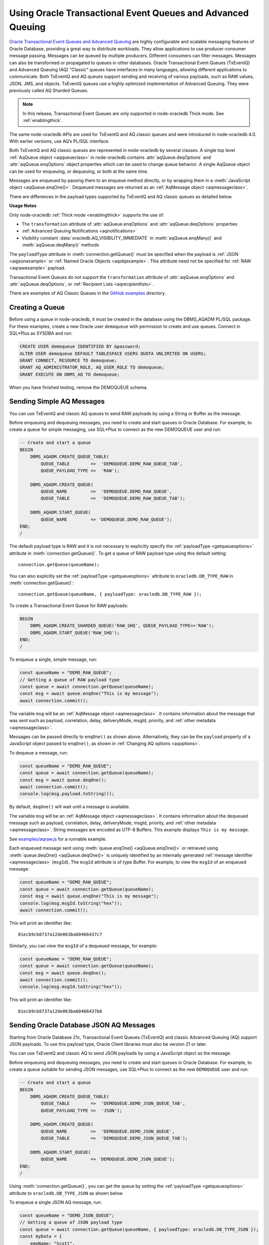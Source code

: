 .. _aq:

************************************************************
Using Oracle Transactional Event Queues and Advanced Queuing
************************************************************

`Oracle Transactional Event Queues and Advanced Queuing <https://www.oracle.
com/pls/topic/lookup?ctx=dblatest&id=ADQUE>`__ are highly configurable and
scalable messaging features of Oracle Database, providing a great way to
distribute workloads. They allow applications to use producer-consumer message
passing. Messages can be queued by multiple producers. Different consumers can
filter messages. Messages can also be transformed or propagated to queues in
other databases. Oracle Transactional Event Queues (TxEventQ) and Advanced
Queuing (AQ) "Classic" queues have interfaces in many languages, allowing
different applications to communicate. Both TxEventQ and AQ queues support
sending and receiving of various payloads, such as RAW values, JSON, JMS, and
objects. TxEventQ queues use a highly optimized implementation of Advanced
Queuing. They were previously called AQ Sharded Queues.

.. note::

    In this release, Transactional Event Queues are only supported in
    node-oracledb Thick mode. See :ref:`enablingthick`.

The same node-oracledb APIs are used for TxEventQ and AQ classic queues and
were introduced in node-oracledb 4.0. With earlier versions, use AQ’s PL/SQL
interface.

Both TxEventQ and AQ classic queues are represented in node-oracledb by
several classes. A single top level :ref:`AqQueue object <aqqueueclass>` in
node-oracledb contains :attr:`aqQueue.deqOptions` and
:attr:`aqQueue.enqOptions` object properties which can be used
to change queue behavior. A single AqQueue object can be
used for enqueuing, or dequeuing, or both at the same time.

Messages are enqueued by passing them to an enqueue method directly, or
by wrapping them in a :meth:`JavaScript object <aqQueue.enqOne()>`. Dequeued
messages are returned as an :ref:`AqMessage object <aqmessageclass>`.

There are differences in the payload types supported by TxEventQ and AQ
classic queues as detailed below.

.. list-table-with-summary:: Payload Differences Between Classic Queues and Transactional Event Queues
    :header-rows: 1
    :class: wy-table-responsive
    :align: center
    :widths: 10 20 20
    :summary: The first column displays the payload type. The second column displays whether the payload type is supported in Classic Queues. The third column displays whether the payload type is supported in Transactional Event Queues.

    * - Payload Type
      - Classic Queues
      - Transactional Event Queues
    * - RAW
      - Supported
      - Supported for single and array message enqueuing and dequeuing when using Oracle Client 19c (or later) and connected to Oracle Database 19c (or later).
    * - Named Oracle Objects
      - Supported
      - Supported for single and array message enqueuing and dequeuing when using Oracle Client 19c (or later) and connected to Oracle Database 19c (or later).
    * - JSON
      - Supported when using Oracle Client libraries 21c (or later) and Oracle Database 21c (or later).

        Buffered messaging using the :ref:`oracledb.AQ_MSG_DELIV_MODE_BUFFERED <oracledbconstantsaq>` constant of :attr:`aqQueue.enqOptions` property is not supported for JSON payloads.
      - Supported for single message enqueuing and dequeuing when using Oracle Client libraries 21c (or later) and Oracle Database 21c (or later).

        Array enqueuing and dequeuing is not supported for JSON payloads.

        Buffered messaging using the :ref:`oracledb.AQ_MSG_DELIV_MODE_BUFFERED <oracledbconstantsaq>` constant of :attr:`aqQueue.enqOptions` property is not supported for JSON payloads.
    * - JMS
      - Supported
      - Supported for single and array message enqueuing and dequeuing when using Oracle Client version 19 (or later) and Oracle Database version 23 (or later).

**Usage Notes**

Only node-oracledb :ref:`Thick mode <enablingthick>` supports the use of:

- The ``transformation`` attribute of :attr:`aqQueue.enqOptions` and
  :attr:`aqQueue.deqOptions` properties

- :ref:`Advanced Queuing Notifications <aqnotifications>`

- Visibility constant :data:`oracledb.AQ_VISIBILITY_IMMEDIATE` in
  :meth:`aqQueue.enqMany()` and :meth:`aqQueue.deqMany()` methods

The ``payloadType`` attribute in :meth:`connection.getQueue()` must be
specified when the payload is :ref:`JSON <aqjsonexample>` or
:ref:`Named Oracle Objects <aqobjexample>`. This attribute need not be
specified for :ref:`RAW <aqrawexample>` payload.

Transactional Event Queues do not support the ``transformation``
attribute of :attr:`aqQueue.enqOptions` and :attr:`aqQueue.deqOptions`, or
:ref:`Recipient Lists <aqrecipientlists>`.

There are examples of AQ Classic Queues in the `GitHub examples
<https://github.com/oracle/node-oracledb/tree/main/examples>`__ directory.

Creating a Queue
================

Before using a queue in node-oracledb, it must be created in the database
using the DBMS_AQADM PL/SQL package. For these examples,
create a new Oracle user ``demoqueue`` with permission to create and use
queues. Connect in SQL*Plus as SYSDBA and run:

.. code-block:: sql

    CREATE USER demoqueue IDENTIFIED BY &password;
    ALTER USER demoqueue DEFAULT TABLESPACE USERS QUOTA UNLIMITED ON USERS;
    GRANT CONNECT, RESOURCE TO demoqueue;
    GRANT AQ_ADMINISTRATOR_ROLE, AQ_USER_ROLE TO demoqueue;
    GRANT EXECUTE ON DBMS_AQ TO demoqueue;

When you have finished testing, remove the DEMOQUEUE schema.

.. _aqrawexample:

Sending Simple AQ Messages
==========================

You can use TxEventQ and classic AQ queues to send RAW payloads by using a
String or Buffer as the message.

Before enqueuing and dequeuing messages, you need to create and start queues
in Oracle Database. For example, to create a queue for simple messaging, use
SQL*Plus to connect as the new DEMOQUEUE user and run:

.. code-block:: sql

    -- Create and start a queue
    BEGIN
        DBMS_AQADM.CREATE_QUEUE_TABLE(
            QUEUE_TABLE        =>  'DEMOQUEUE.DEMO_RAW_QUEUE_TAB',
            QUEUE_PAYLOAD_TYPE =>  'RAW');

        DBMS_AQADM.CREATE_QUEUE(
            QUEUE_NAME         =>  'DEMOQUEUE.DEMO_RAW_QUEUE',
            QUEUE_TABLE        =>  'DEMOQUEUE.DEMO_RAW_QUEUE_TAB');

        DBMS_AQADM.START_QUEUE(
            QUEUE_NAME         => 'DEMOQUEUE.DEMO_RAW_QUEUE');
    END;
    /

The default payload type is RAW and it is not necessary to explicitly
specify the :ref:`payloadType <getqueueoptions>` attribute in
:meth:`connection.getQueue()`. To get a queue of RAW payload type using this
default setting::

    connection.getQueue(queueName);

You can also explicitly set the :ref:`payloadType <getqueueoptions>`
attribute to ``oracledb.DB_TYPE_RAW`` in :meth:`connection.getQueue()`::

    connection.getQueue(queueName, { payloadType: oracledb.DB_TYPE_RAW });

To create a Transactional Event Queue for RAW payloads:

.. code-block:: sql

    BEGIN
        DBMS_AQADM.CREATE_SHARDED_QUEUE('RAW_SHQ', QUEUE_PAYLOAD_TYPE=>'RAW');
        DBMS_AQADM.START_QUEUE('RAW_SHQ');
    END;
    /

To enqueue a single, simple message, run:

.. code-block:: javascript

    const queueName = "DEMO_RAW_QUEUE";
    // Getting a queue of RAW payload type
    const queue = await connection.getQueue(queueName);
    const msg = await queue.enqOne("This is my message");
    await connection.commit();

The variable ``msg`` will be an :ref:`AqMessage object <aqmessageclass>`. It
contains information about the message that was sent such as payload,
correlation, delay, deliveryMode, msgId, priority, and
:ref:`other metadata <aqmessageclass>`.

Messages can be passed directly to ``enqOne()`` as shown above.
Alternatively, they can be the ``payload`` property of a JavaScript
object passed to ``enqOne()``, as shown in :ref:`Changing AQ
options <aqoptions>`.

To dequeue a message, run:

.. code-block:: javascript

    const queueName = "DEMO_RAW_QUEUE";
    const queue = await connection.getQueue(queueName);
    const msg = await queue.deqOne();
    await connection.commit();
    console.log(msg.payload.toString());

By default, ``deqOne()`` will wait until a message is available.

The variable ``msg`` will be an :ref:`AqMessage object <aqmessageclass>`. It
contains information about the dequeued message such as payload, correlation,
delay, deliveryMode, msgId, priority, and
:ref:`other metadata <aqmessageclass>`. String messages are encoded as UTF-8
Buffers. This example displays ``This is my message``.

See `examples/aqraw.js <https://github.com/oracle/node-oracledb/tree/main/
examples/aqraw.js>`__ for a runnable example.

Each enqueued message sent using :meth:`queue.enqOne() <aqQueue.enqOne()>`
or retrieved using :meth:`queue.deqOne() <aqQueue.deqOne()>` is uniquely
identified by an internally generated
:ref:`message identifier <aqmessageclass>` (``msgId``). The ``msgId``
attribute is of type Buffer. For example, to view the ``msgId`` of an enqueued
message:

.. code-block:: javascript

    const queueName = "DEMO_RAW_QUEUE";
    const queue = await connection.getQueue(queueName);
    const msg = await queue.enqOne("This is my message");
    console.log(msg.msgId.toString("hex"));
    await connection.commit();

This will print an identifier like::

    01ecb9cb8737a12de063ba60466437c7

Similarly, you can view the ``msgId`` of a dequeued message, for example:

.. code-block:: javascript

    const queueName = "DEMO_RAW_QUEUE";
    const queue = await connection.getQueue(queueName);
    const msg = await queue.deqOne();
    await connection.commit();
    console.log(msg.msgId.toString("hex"));

This will print an identifier like::

    01ecb9cb8737a12de063ba60466437b6

.. _aqjsonexample:

Sending Oracle Database JSON AQ Messages
========================================

Starting from Oracle Database 21c, Transactional Event Queues (TxEventQ) and
classic Advanced Queuing (AQ) support JSON payloads. To use this payload type,
Oracle Client libraries must also be version 21 or later.

You can use TxEventQ and classic AQ to send JSON payloads by using a
JavaScript object as the message.

Before enqueuing and dequeuing messages, you need to create and start queues
in Oracle Database. For example, to create a queue suitable for sending JSON
messages, use SQL*Plus to connect as the new ``DEMOQUEUE`` user and run:

.. code-block:: sql

    -- Create and start a queue
    BEGIN
        DBMS_AQADM.CREATE_QUEUE_TABLE(
            QUEUE_TABLE        =>  'DEMOQUEUE.DEMO_JSON_QUEUE_TAB',
            QUEUE_PAYLOAD_TYPE =>  'JSON');

        DBMS_AQADM.CREATE_QUEUE(
            QUEUE_NAME         =>  'DEMOQUEUE.DEMO_JSON_QUEUE',
            QUEUE_TABLE        =>  'DEMOQUEUE.DEMO_JSON_QUEUE_TAB');

        DBMS_AQADM.START_QUEUE(
            QUEUE_NAME         => 'DEMOQUEUE.DEMO_JSON_QUEUE');
    END;
    /

Using :meth:`connection.getQueue()`, you can get the queue by setting the
:ref:`payloadType <getqueueoptions>` attribute to ``oracledb.DB_TYPE_JSON`` as
shown below.

To enqueue a single JSON AQ message, run:

.. code-block:: javascript

    const queueName = "DEMO_JSON_QUEUE";
    // Getting a queue of JSON payload type
    const queue = await connection.getQueue(queueName, { payloadType: oracledb.DB_TYPE_JSON });
    const myData = {
        empName: "Scott",
        empCity: "Redwood"
    };
    const msg = await queue.enqOne({
        payload: myData
    });
    await connection.commit();

The variable ``msg`` will be an :ref:`AqMessage object <aqmessageclass>`. It
contains information about the message that was sent such as payload,
correlation, delay, deliveryMode, msgId, priority, and
:ref:`other metadata <aqmessageclass>`.

To dequeue a JSON AQ message, run:

.. code-block:: javascript

    const queueName = "DEMO_JSON_QUEUE";
    const queue = await connection.getQueue(queueName, { payloadType: oracledb.DB_TYPE_JSON });
    const msg = await queue.deqOne();
    await connection.commit();
    console.log("empName ", msg.payload.empName);
    console.log("empCity ", msg.payload.empCity);

By default, ``deqOne()`` will wait until a message is available.

This prints::

    empName Scott
    empCity Redwood

Each enqueued message sent using :meth:`queue.enqOne() <aqQueue.enqOne()>`
or retrieved using :meth:`queue.deqOne() <aqQueue.deqOne()>` is uniquely
identified by an internally generated
:ref:`message identifier <aqmessageclass>` (``msgId``). The ``msgId``
attribute is of type Buffer. For example, to view the ``msgId`` of an enqueued
message:

.. code-block:: javascript

    const queue = await connection.getQueue(queueName, { payloadType: oracledb.DB_TYPE_JSON });
    const myData = {
        empName: "Scott",
        empCity: "Redwood"
    };
    const msg = await queue.enqOne({
        payload: myData
    });
    console.log(msg.msgId.toString("hex"));
    await connection.commit();

This will print an identifier like::

    01fbb9cb8737a12de063ba60466437c7

Similarly, you can view the ``msgId`` of a dequeued message, for example:

.. code-block:: javascript

    const queue = await connection.getQueue(queueName, { payloadType: oracledb.DB_TYPE_JSON });
    const msg = await queue.deqOne();
    console.log(msg.msgId.toString("hex");)

This will print an identifier like::

    01dfb9cb8737a12de063ba60466437b6

.. _aqobjexample:

Sending Oracle Database Object AQ Messages
==========================================

You can use AQ to send Database Object payloads by using :ref:`DbObject
Class <dbobjectclass>` objects as the message.

Before enqueuing and dequeuing messages, you need to create database object
types, and create and start queues in Oracle Database. For example, connect
as the new ``demoqueue`` user and run:

.. code-block:: sql

    -- For the data we want to queue
    CREATE OR REPLACE TYPE USER_ADDRESS_TYPE AS OBJECT (
        NAME        VARCHAR2(10),
        ADDRESS     VARCHAR2(50)
    );
    /

    -- Create and start a queue
    BEGIN
        DBMS_AQADM.CREATE_QUEUE_TABLE(
            QUEUE_TABLE        =>  'DEMOQUEUE.ADDR_QUEUE_TAB',
            QUEUE_PAYLOAD_TYPE =>  'DEMOQUEUE.USER_ADDRESS_TYPE');

        DBMS_AQADM.CREATE_QUEUE(
            QUEUE_NAME         =>  'DEMOQUEUE.ADDR_QUEUE',
            QUEUE_TABLE        =>  'DEMOQUEUE.ADDR_QUEUE_TAB');

        DBMS_AQADM.START_QUEUE(
            QUEUE_NAME         => 'DEMOQUEUE.ADDR_QUEUE',
            ENQUEUE            => TRUE);
    END;
    /

In the :ref:`RAW <aqrawexample>` and :ref:`JSON <aqjsonexample>` examples, the
``QUEUE_PAYLOAD_TYPE`` was ‘RAW’ and ‘JSON’ respectively. Here, the Oracle
Database object type name ``DEMOQUEUE.USER_ADDRESS_TYPE`` is used.

Using :meth:`connection.getQueue()`, you can get the queue of object payloads
by setting the :ref:`payloadType <getqueueoptions>` attribute to the name
of an Oracle Database object type as shown below, or a
:ref:`DbObject Class <dbobjectclass>` earlier acquired from
:meth:`connection.getDbObjectClass()`.

In node-oracledb, a queue is initialized for an Oracle Database object type:

.. code-block:: javascript

    const queueName = "ADDR_QUEUE";
    // Getting a queue of Oracle Database object type
    const queue = await connection.getQueue(queueName, {payloadType: "DEMOQUEUE.USER_ADDRESS_TYPE"});

For efficiency, it is recommended to use a fully qualified name for the
type.

A :ref:`DbObject <dbobjectclass>` for the message is created and queued:

.. code-block:: javascript

    const message = new queue.payloadTypeClass(
        {
            NAME: "scott",
            ADDRESS: "The Kennel"
        }
    );
    const msg = await queue.enqOne(message);
    await connection.commit();

The variable ``msg`` will be an :ref:`AqMessage object <aqmessageclass>`. It
contains information about the message that was sent such as payload,
correlation, delay, deliveryMode, msgId, priority, and
:ref:`other metadata <aqmessageclass>`.

Dequeuing objects is done with:

.. code-block:: javascript

    const queue = await connection.getQueue(queueName, {payloadType: "DEMOQUEUE.USER_ADDRESS_TYPE"});
    const msg = await queue.deqOne();
    await connection.commit();

By default, ``deqOne()`` will wait until a message is available.

The message can be printed:

.. code-block:: javascript

    const o = msg.payload;
    console.log(o);

See `examples/aqobject.js <https://github.com/oracle/node-oracledb/tree/main/
examples/aqobject.js>`__ for a runnable example.

Each enqueued message sent using :meth:`queue.enqOne() <aqQueue.enqOne()>`
or retrieved using :meth:`queue.deqOne() <aqQueue.deqOne()>` is uniquely
identified by an internally generated
:ref:`message identifier <aqmessageclass>` (``msgId``). The ``msgId``
attribute is of type Buffer. For example, to view the ``msgId`` of an enqueued
message:

.. code-block:: javascript

    const msg = await queue.enqOne(message);
    console.log(msg.msgId.toString("hex"));

This will print an identifier like::

    01ecb9cb8737a12de063ba60466437c7

Similarly, you can view the ``msgId`` of a dequeued message, for example:

.. code-block:: javascript

    const msg = await queue.deqOne();
    console.log(msg.msgId.toString("hex"));

This will print an identifier like::

    01ecb9cb8737a12de063ba60466437b6

.. _aqoptions:

Changing AQ options
===================

The :ref:`AqQueue <aqqueueclass>` object created by calling
:meth:`connection.getQueue()` contains :attr:`~aqQueue.enqOptions` and
:attr:`~aqQueue.deqOptions` attribute objects that can be configured. These
options can be changed before each enqueue or dequeue call.

Messages that are enqueued can also contain properties, such as an
expiration. Instead of passing a message String, Buffer or DbObject
directly to ``enqOne()``, a ``payload`` property of a
:meth:`JavaScript object <aqQueue.enqOne()>` is set to the message.
Other object properties control the message behavior. For example, to expire
a message after five seconds if it has not been dequeued:

.. code-block:: javascript

    const message = {
        expiration: 5,
        payload: "This is my message"
    };

    const queueName = "DEMO_RAW_QUEUE";
    const queue = await connection.getQueue(queueName);
    const msg = await queue.enqOne(message);
    await connection.commit();

For RAW queues, the ``payload`` value can be a String or Buffer. For JSON
queues, the ``payload`` value should be a JavaScript object. For object
queues, the ``payload`` value should be a :ref:`DbObject <dbobjectclass>`
object.

To change the enqueue behavior of a queue, alter the
:attr:`aqQueue.enqOptions` attributes. For example, to make a
message buffered, and not persistent:

.. code-block:: javascript

    const queueName = "DEMO_RAW_QUEUE";
    const queue = await connection.getQueue(queueName);
    queue.enqOptions.deliveryMode = oracledb.AQ_MSG_DELIV_MODE_BUFFERED;
    await queue.enqOne(message);
    await connection.commit();

Note that the :ref:`oracledb.AQ_MSG_DELIV_MODE_BUFFERED <oracledbconstantsaq>`
constant for :attr:`aqQueue.enqOptions` property is not supported for JSON
payload type.

To send a message immediately without requiring a commit, you can change
the queue’s message visibility:

.. code-block:: javascript

    const queueName = "DEMO_RAW_QUEUE";
    const queue = await connection.getQueue(queueName);
    queue.enqOptions.visibility = oracledb.AQ_VISIBILITY_IMMEDIATE;
    await queue.enqOne(message);

To change the queue behavior when dequeuing, alter the
:attr:`~aqQueue.deqOptions` attributes. For example, to change
the visibility of the message (so no explicit commit is required after
dequeuing a message) and to continue without blocking if the queue is
empty:

.. code-block:: javascript

    const queueName = "DEMO_RAW_QUEUE";
    const queue = await connection.getQueue(queueName);
    queue.deqOptions.visibility = oracledb.AQ_VISIBILITY_IMMEDIATE;
    queue.deqOptions.wait = oracledb.AQ_DEQ_NO_WAIT;
    await msg = queue.deqOne();

To change multiple properties at once, you can also use syntax like::

    Object.assign(queue.deqOptions,
                {
                    mode: oracledb.AQ_DEQ_MODE_BROWSE,
                    deliveryMode: oracledb.AQ_MSG_DELIV_MODE_BUFFERED,
                    visibility: oracledb.AQ_VISIBILITY_IMMEDIATE,
                    wait: 10
                });

See `examples/aqoptions.js <https://github.com/oracle/node-oracledb/tree/
main/examples/aqoptions.js>`__ for a runnable example.

.. _aqmultiplemessages:

Enqueuing and Dequeuing Multiple Messages
=========================================

Enqueuing multiple messages in one operation is similar to the basic
examples. However, instead of passing a single message to
:meth:`queue.enqOne() <aqQueue.enqOne()>`, the
:meth:`queue.enqMany() <aqQueue.enqMany()>` method is passed an
array of messages.

Multiple messages can be dequeued in one call with
:meth:`queue.deqMany() <aqQueue.deqMany()>`. This method takes a
``maxMessages`` parameter indicating the maximum number of messages that
should be dequeued in one call. Depending on the queue options, zero or
more messages up to the limit will be dequeued.

**Using RAW Payloads**

To enqueue multiple messages, run:

.. code-block:: javascript

    const queueName = "DEMO_RAW_QUEUE";
    const queue = await connection.getQueue(queueName);
    const messages = [
        "Message 1",
        "Message 2",
        "Message 3",
        "Message 4"
    ];
    const msgs = await queue.enqMany(messages);
    await connection.commit();

The variable ``msgs`` will be an array of
:ref:`AqMessage objects <aqmessageclass>`. It contains information about the
messages that were sent such as payload, correlation, delay, deliveryMode,
msgId, priority, and :ref:`other metadata <aqmessageclass>`.

.. _advnote:

.. warning::

    Calling ``enqMany()`` in parallel on different connections acquired
    from the same pool may cause a problem with older versions of Oracle
    (see Oracle bug 29928074). Ensure that ``enqMany()`` is not run in
    parallel. Instead, use :ref:`standalone connections <connectionhandling>`
    or make multiple calls to ``enqOne()``. The ``deqMany()`` method is not
    affected.

To dequeue multiple messages, run:

.. code-block:: javascript

    const queue = await connection.getQueue(queueName);
    const messages = await queue.deqMany(5);
    console.log("Dequeued " + messages.length + " messages");
    for (const msg of messages) {
        console.log(msg.payload.toString());
    }
    await connection.commit();

By default, ``deqMany()`` will wait until a message is available.

Each element of the ``messages`` array is an :ref:`AqMessage
object <aqmessageclass>`, the same as returned by
:meth:`queue.deqOne() <aqQueue.deqOne()>`.

See `examples/aqmulti.js <https://github.com/oracle/node-oracledb/tree/main/
examples/aqmulti.js>`__ for a runnable example.

Each enqueued message sent using :meth:`queue.enqMany() <aqQueue.enqMany()>`
or dequeued message retrieved using :meth:`queue.deqMany() <aqQueue.deqMany()>`
is uniquely identified by an internally generated message identifier
(``msgId``). The ``msgId`` is of type Buffer. For example, to view the message
identifier of a multiple enqueued message:

.. code-block:: javascript

    const queueName = "DEMO_RAW_QUEUE";
    const queue = await connection.getQueue(queueName);
    const messages = [
        "Message 1",
        "Message 2",
        "Message 3",
        "Message 4"
    ];
    const msgs = await queue.enqMany(messages);
    for (let i = 0; i < msgs.length; i++) {
        console.log (i, "msgId: ", msgs[i].msgId.toString("hex"));
    }
    await connection.commit();

This will print identifiers such as::

    0  msgId:  01ecb9cb8738a12de063ba60466437c7
    1  msgId:  01ecb9cb8739a12de063ba60466437c7
    2  msgId:  01ecb9cb873aa12de063ba60466437c7
    3  msgId:  01ecb9cb873ba12de063ba60466437c7

Similarly, you can view the ``msgId`` of a multiple dequeued message, for
example:

.. code-block:: javascript

    const queue = await connection.getQueue(queueName);
    const msgs = await queue.deqMany(5);
    for (let i = 0; i < msgs.length; i++) {
        console.log (i, "msgId: ", msgs[i].msgId.toString("hex"));
    }
    await connection.commit();

This will print identifiers such as::

    0  msgId:  01ecb9cb8738a12de063ba60466437e9
    1  msgId:  01ecb9cb8739a12de063ba60466437e9
    2  msgId:  01ecb9cb873aa12de063ba60466437e9
    3  msgId:  01ecb9cb873ba12de063ba60466437e9

**Using JSON Payloads**

To enqueue multiple JSON messages, run:

.. code-block:: javascript

    const queueName = "DEMO_JSON_QUEUE";
    const queue = await connection.getQueue (queueName, { payloadType: oracledb.DB_TYPE_JSON });
    const empList = [
        {payload: { empName: "Employee #1", empId: 101 }},
        {payload: { empName: "Employee #2", empId: 102 }},
        {payload: { empName: "Employee #3", empId: 103 }}
    ];
    await queue.enqMany (empList);
    await connection.commit();

See the :ref:`advisory note <advnote>` about using :meth:`~aqQueue.enqMany()`.

To dequeue multiple JSON messages, run:

.. code-block:: javascript

    const queue = await connection.getQueue(queueName, { payloadType: oracledb.DB_TYPE_JSON });
    Object.assign(queue.deqOptions,
      {
        navigation: oracledb.AQ_DEQ_NAV_FIRST_MSG,
        wait: oracledb.AQ_DEQ_NO_WAIT
      }
    );

    const msgs = await queue.deqMany(5); // get at most 5 messages
    console.log ( "msgs received : " + msgs.length );
    for ( let i = 0; i < msgs.length; i ++ ) {
        console.log ( i + ". empName : " + msgs[i].payload.empName);
        console.log ( i + ". empId : " + msgs[i].payload.empId);
    }

By default, ``deqMany()`` will wait until a message is available.

This prints::

    msgs received : 3
    1. empName : Employee #1
    2. empId : 101
    3. empName : Employee #2
    4. empId : 102
    5. empName : Employee #3
    6. empId : 103

Transactional event queues do not support array enqueuing and dequeuing for
JSON payloads.

.. _aqnotifications:

Advanced Queuing Notifications
==============================

The :meth:`connection.subscribe()` method can be used to
register interest in a queue, allowing a callback to be invoked when
there are messages to dequeue.

.. note::

    In this release, Advanced Queuing Notifications is only supported in
    node-oracledb :ref:`Thick mode <enablingthick>`.

To subscribe to a queue, pass its name to ``subscribe()`` and set the
:ref:`namespace <consubscribeoptnamespace>` option to
``oracledb.SUBSCR_NAMESPACE_AQ``. For example:

.. code-block:: javascript

    const queueName = "DEMO_RAW_QUEUE";

    const subscrOptions = {
        namespace: oracledb.SUBSCR_NAMESPACE_AQ,
        callback: ProcessAqMessage
    };

    async function ProcessAqMessage(message) {
        const connection = await oracledb.getConnection();  // get connection from a pool
        const queue = await connection.getQueue(queueName);
        const msg = await queue.deqOne();
        console.log(msg.payload.toString());
        console.log(message.msgId.toString("hex")); // prints the msgId of the message
        console.log(msg.msgId.toString("hex")); // prints the same msgId as above
        await connection.close();
    }

    const connection = await oracledb.getConnection();  // get connection from a pool
    await connection.subscribe(queueName, subscrOptions);
    await connection.close();

    await connection.unsubscribe(queueName); // unsubscribes from a queue

See :ref:`Continuous Query Notification (CQN) <cqn>` for more information
about subscriptions and notifications.

AQ notifications require the same configuration as CQN. Specifically the
database must be able to connect back to node-oracledb.

.. _aqrecipientlists:

Recipient Lists
===============

AQ Classic Queues support Recipient Lists. A list of recipient names can be
associated with a message at the time a message is enqueued. This allows a
limited set of recipients to dequeue each message. The recipient list
associated with the message overrides the queue subscriber list, if there is
one. The recipient names need not be in the subscriber list but can be, if
desired.

To dequeue a message, the ``consumerName`` attribute can be set to one
of the recipient names. The original message recipient list is not
available on dequeued messages. All recipients have to dequeue a message
before it gets removed from the queue.

Subscribing to a queue is like subscribing to a magazine: each
subscriber can dequeue all the messages placed into a specific queue,
just as each magazine subscriber has access to all its articles. Being a
recipient, however, is like getting a letter: each recipient is a
designated target of a particular message.

For example, to enqueue a message meant for “payroll” recipients::

    await queue.enqOne({
        payload: "Message 1",
        recipients: [ "payroll" ]
    });

Later, when dequeuing messages, the “payroll” recipient can be set using
the ``consumerName`` property to get the message::

    Object.assign(
        queue.deqOptions,
        { consumerName: "payroll" }
    );
    const msg = await queue.deqOne();

